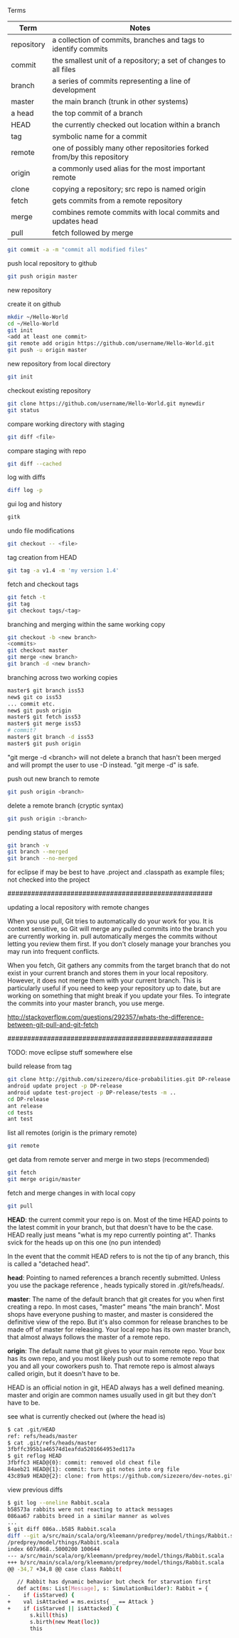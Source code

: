 

Terms

| Term       | Notes                                                                  |
|------------+------------------------------------------------------------------------|
| repository | a collection of commits, branches and tags to identify commits         |
| commit     | the smallest unit of a repository; a set of changes to all files       |
| branch     | a series of commits representing a line of development                 |
| master     | the main branch (trunk in other systems)                               |
| a head     | the top commit of a branch                                             |
| HEAD       | the currently checked out location within a branch                     |
| tag        | symbolic name for a commit                                             |
| remote     | one of possibly many other repositories forked from/by this repository |
| origin     | a commonly used alias for the most important remote                    |
| clone      | copying a repository; src repo is named origin                         |
| fetch      | gets commits from a remote repository                                  |
| merge      | combines remote commits with local commits and updates head            |
| pull       | fetch followed by merge                                                |

#+BEGIN_SRC bash
git commit -a -m "commit all modified files"
#+END_SRC

push local repository to github
#+BEGIN_SRC bash
git push origin master
#+END_SRC

new repository

create it on github
#+BEGIN_SRC bash
mkdir ~/Hello-World
cd ~/Hello-World
git init
<add at least one commit>
git remote add origin https://github.com/username/Hello-World.git
git push -u origin master
#+END_SRC

new repository from local directory
#+BEGIN_SRC bash
git init
#+END_SRC

checkout existing repository
#+BEGIN_SRC bash
git clone https://github.com/username/Hello-World.git mynewdir
git status
#+END_SRC

compare working directory with staging
#+BEGIN_SRC bash
git diff <file>
#+END_SRC

compare staging with repo
#+BEGIN_SRC bash
git diff --cached
#+END_SRC

log with diffs
#+BEGIN_SRC bash
diff log -p
#+END_SRC

gui log and history
#+BEGIN_SRC bash
gitk
#+END_SRC

undo file modifications
#+BEGIN_SRC bash
git checkout -- <file>
#+END_SRC

tag creation from HEAD
#+BEGIN_SRC bash
git tag -a v1.4 -m 'my version 1.4'
#+END_SRC

fetch and checkout tags
#+BEGIN_SRC bash
git fetch -t
git tag
git checkout tags/<tag>
#+END_SRC

branching and merging within the same working copy
#+BEGIN_SRC bash
git checkout -b <new branch>
<commits>
git checkout master
git merge <new branch>
git branch -d <new branch>
#+END_SRC

branching across two working copies
#+BEGIN_SRC bash
master$ git branch iss53
new$ git co iss53
... commit etc.
new$ git push origin
master$ git fetch iss53
master$ git merge iss53
# commit?
master$ git branch -d iss53
master$ git push origin
#+END_SRC

"git merge -d <branch> will not delete a branch that hasn't been
merged and will prompt the user to use -D instead.  "git merge -d" is
safe.

push out new branch to remote
#+BEGIN_SRC bash
git push origin <branch>
#+END_SRC

delete a remote branch (cryptic syntax)
#+BEGIN_SRC bash
git push origin :<branch>
#+END_SRC

pending status of merges
#+BEGIN_SRC bash
git branch -v
git branch --merged
git branch --no-merged
#+END_SRC


for eclipse if may be best to have .project and .classpath as
example files; not checked into the project

####################################################

updating a local repository with remote changes

When you use pull, Git tries to automatically do your work for you. It
is context sensitive, so Git will merge any pulled commits into the
branch you are currently working in. pull automatically merges the
commits without letting you review them first. If you don't closely
manage your branches you may run into frequent conflicts.

When you fetch, Git gathers any commits from the target branch that do
not exist in your current branch and stores them in your local
repository. However, it does not merge them with your current
branch. This is particularly useful if you need to keep your
repository up to date, but are working on something that might break
if you update your files. To integrate the commits into your master
branch, you use merge.

http://stackoverflow.com/questions/292357/whats-the-difference-between-git-pull-and-git-fetch

####################################################


TODO: move eclipse stuff somewhere else

build release from tag
#+BEGIN_SRC bash
git clone http://github.com/sizezero/dice-probabilities.git DP-release -b v1.0
android update project -p DP-release
android update test-project -p DP-release/tests -m ..
cd DP-release
ant release
cd tests
ant test
#+END_SRC

list all remotes (origin is the primary remote)
#+BEGIN_SRC bash
git remote
#+END_SRC

get data from remote server and merge in two steps (recommended)
#+BEGIN_SRC bash
git fetch
git merge origin/master
#+END_SRC

fetch and merge changes in with local copy
#+BEGIN_SRC bash
git pull
#+END_SRC

*HEAD*: the current commit your repo is on. Most of the time HEAD
points to the latest commit in your branch, but that doesn't have to
be the case. HEAD really just means "what is my repo currently
pointing at". Thanks svick for the heads up on this one (no pun
intended)

In the event that the commit HEAD refers to is not the tip of any
branch, this is called a "detached head".

*head*: Pointing to named references a branch recently
submitted. Unless you use the package reference , heads typically
stored in .git/refs/heads/.

*master*: The name of the default branch that git creates for you when
first creating a repo. In most cases, "master" means "the main
branch". Most shops have everyone pushing to master, and master is
considered the definitive view of the repo. But it's also common for
release branches to be made off of master for releasing. Your local
repo has its own master branch, that almost always follows the master
of a remote repo.

*origin*: The default name that git gives to your main remote
repo. Your box has its own repo, and you most likely push out to some
remote repo that you and all your coworkers push to. That remote repo
is almost always called origin, but it doesn't have to be.

HEAD is an official notion in git, HEAD always has a well defined
meaning. master and origin are common names usually used in git but
they don't have to be.

see what is currently checked out (where the head is)
#+BEGIN_SRC bash
$ cat .git/HEAD 
ref: refs/heads/master
$ cat .git/refs/heads/master 
3fbffc395b1a46574d1eafda5201664953ed117a
$ git reflog HEAD
3fbffc3 HEAD@{0}: commit: removed old cheat file
84aeb21 HEAD@{1}: commit: turn git notes into org file
43c89a9 HEAD@{2}: clone: from https://github.com/sizezero/dev-notes.git
#+END_SRC

view previous diffs
#+BEGIN_SRC bash
$ git log --oneline Rabbit.scala
b58573a rabbits were not reacting to attack messages
086aa67 rabbits breed in a similar manner as wolves
...
$ git diff 086a..b585 Rabbit.scala
diff --git a/src/main/scala/org/kleemann/predprey/model/things/Rabbit.scala b/src/main/scala/org/kleemann
/predprey/model/things/Rabbit.scala
index 607a968..5000200 100644
--- a/src/main/scala/org/kleemann/predprey/model/things/Rabbit.scala
+++ b/src/main/scala/org/kleemann/predprey/model/things/Rabbit.scala
@@ -34,7 +34,8 @@ case class Rabbit(
 
   // Rabbit has dynamic behavior but check for starvation first
   def act(ms: List[Message], s: SimulationBuilder): Rabbit = {
-    if (isStarved) {
+    val isAttacked = ms.exists{ _ == Attack }
+    if (isStarved || isAttacked) {
       s.kill(this)
       s.birth(new Meat(loc))
       this
#+END_SRC
